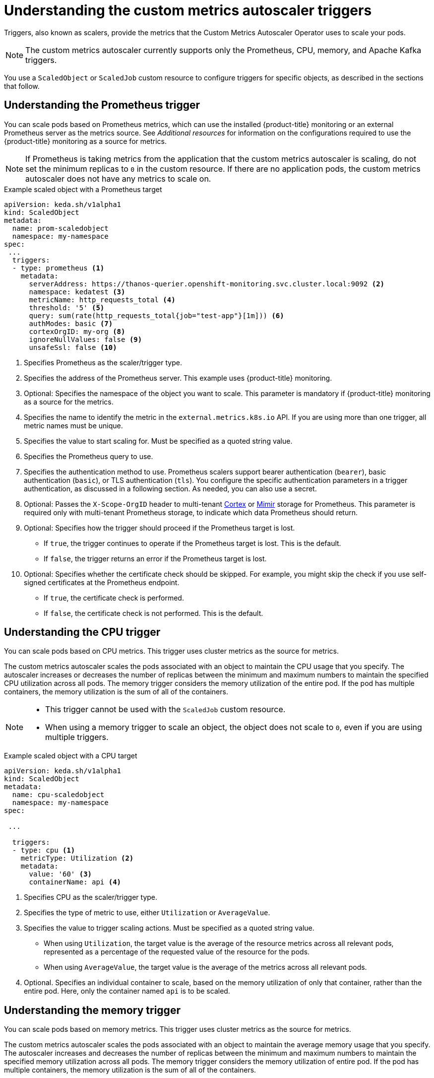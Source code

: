 // Module included in the following assemblies:
//
// * nodes/nodes-pods-autoscaling-custom.adoc

:_content-type: CONCEPT
[id="nodes-pods-autoscaling-custom-trigger_{context}"]
= Understanding the custom metrics autoscaler triggers

Triggers, also known as scalers, provide the metrics that the Custom Metrics Autoscaler Operator uses to scale your pods. 

[NOTE]
====
The custom metrics autoscaler currently supports only the  Prometheus, CPU, memory, and Apache Kafka triggers.  
====

//You can specify a single trigger or multiple triggers. When using multiple triggers, the scaling is based on the greatest value from all the triggers. This section contains examples of the triggers supported for use with {product-title}. 

You use a `ScaledObject` or `ScaledJob` custom resource to configure triggers for specific objects, as described in the sections that follow. 

[id="nodes-pods-autoscaling-custom-trigger-prom_{context}"]
== Understanding the Prometheus trigger

You can scale pods based on Prometheus metrics, which can use the installed {product-title} monitoring or an external Prometheus server as the metrics source. See _Additional resources_ for information on the configurations required to use the {product-title} monitoring as a source for metrics. 

[NOTE]
====
If Prometheus is taking metrics from the application that the custom metrics autoscaler is scaling, do not set the minimum replicas to `0` in the custom resource. If there are no application pods, the custom metrics autoscaler does not have any metrics to scale on.
====

.Example scaled object with a Prometheus target
[source,yaml,options="nowrap"]
----
apiVersion: keda.sh/v1alpha1
kind: ScaledObject
metadata:
  name: prom-scaledobject
  namespace: my-namespace
spec:
 ...
  triggers:
  - type: prometheus <1>
    metadata:
      serverAddress: https://thanos-querier.openshift-monitoring.svc.cluster.local:9092 <2>
      namespace: kedatest <3>
      metricName: http_requests_total <4>
      threshold: '5' <5>
      query: sum(rate(http_requests_total{job="test-app"}[1m])) <6>
      authModes: basic <7>
      cortexOrgID: my-org <8>
      ignoreNullValues: false <9>
      unsafeSsl: false <10>
----
<1> Specifies Prometheus as the scaler/trigger type.
<2> Specifies the address of the Prometheus server. This example uses  {product-title} monitoring.
<3> Optional: Specifies the namespace of the object you want to scale. This parameter is mandatory if {product-title} monitoring as a source for the metrics.
<4> Specifies the name to identify the metric in the `external.metrics.k8s.io` API. If you are using more than one trigger, all metric names must be unique.
<5> Specifies the value to start scaling for. Must be specified as a quoted string value.
<6> Specifies the Prometheus query to use.
<7> Specifies the authentication method to use. Prometheus scalers support bearer authentication (`bearer`), basic authentication (`basic`), or TLS authentication (`tls`). You configure the specific authentication parameters in a trigger authentication, as discussed in a following section. As needed, you can also use a secret.
<8> Optional: Passes the `X-Scope-OrgID` header to multi-tenant link:https://cortexmetrics.io/[Cortex] or link:https://grafana.com/oss/mimir/[Mimir] storage for Prometheus. This parameter is required only with multi-tenant Prometheus storage, to indicate which data Prometheus should return. 
<9> Optional: Specifies how the trigger should proceed if the Prometheus target is lost.
     * If `true`, the trigger continues to operate if the Prometheus target is lost. This is the default.
     * If `false`, the trigger returns an error if the Prometheus target is lost.
<10> Optional: Specifies whether the certificate check should be skipped. For example, you might skip the check if you use self-signed certificates at the Prometheus endpoint.
     * If `true`, the certificate check is performed.
     * If `false`, the certificate check is not performed. This is the default.

[id="nodes-pods-autoscaling-custom-trigger-cpu_{context}"]
== Understanding the CPU trigger

You can scale pods based on CPU metrics. This trigger uses cluster metrics as the source for metrics.

The custom metrics autoscaler scales the pods associated with an object to maintain the CPU usage that you specify. The autoscaler increases or decreases the number of replicas between the minimum and maximum numbers to maintain the specified CPU utilization across all pods. The memory trigger considers the memory utilization of the entire pod. If the pod has multiple containers, the memory utilization is the sum of all of the containers.

[NOTE]
====
* This trigger cannot be used with the `ScaledJob` custom resource.
* When using a memory trigger to scale an object, the object does not scale to `0`, even if you are using multiple triggers.
====

.Example scaled object with a CPU target
[source,yaml,options="nowrap"]
----
apiVersion: keda.sh/v1alpha1
kind: ScaledObject
metadata:
  name: cpu-scaledobject
  namespace: my-namespace
spec:

 ...

  triggers:
  - type: cpu <1>
    metricType: Utilization <2>
    metadata:
      value: '60' <3>
      containerName: api <4>

----
<1> Specifies CPU as the scaler/trigger type.
<2> Specifies the type of metric to use, either `Utilization` or `AverageValue`.
<3> Specifies the value to trigger scaling actions. Must be specified as a quoted string value.
* When using `Utilization`, the target value is the average of the resource metrics across all relevant pods, represented as a percentage of the requested value of the resource for the pods.
* When using `AverageValue`, the target value is the average of the metrics across all relevant pods.
<4> Optional. Specifies an individual container to scale, based on the memory utilization of only that container, rather than the entire pod. Here, only the container named `api` is to be scaled.

[id="nodes-pods-autoscaling-custom-trigger-memory_{context}"]
== Understanding the memory trigger

You can scale pods based on memory metrics. This trigger uses cluster metrics as the source for metrics.

The custom metrics autoscaler scales the pods associated with an object to maintain the average memory usage that you specify. The autoscaler increases and decreases the number of replicas between the minimum and maximum numbers to maintain the specified memory utilization across all pods. The memory trigger considers the memory utilization of entire pod. If the pod has multiple containers, the memory utilization is the sum of all of the containers.

[NOTE]
====
* This trigger cannot be used with the `ScaledJob` custom resource.
* When using a memory trigger to scale an object, the object does not scale to `0`, even if you are using multiple triggers.
====

.Example scaled object with a memory target
[source,yaml,options="nowrap"]
----
apiVersion: keda.sh/v1alpha1
kind: ScaledObject
metadata:
  name: memory-scaledobject
  namespace: my-namespace
spec:

 ...

  triggers:
  - type: memory <1>
    metricType: Utilization <2>
    metadata:
      value: '60' <3>
      containerName: api <4>
----
<1> Specifies memory as the scaler/trigger type.
<2> Specifies the type of metric to use, either `Utilization` or `AverageValue`.
<3> Specifies the value to trigger scaling actions. Must be specified as a quoted string value.
* When using `Utilization`, the target value is the average of the resource metrics across all relevant pods, represented as a percentage of the requested value of the resource for the pods.
* When using `AverageValue`, the target value is the average of the metrics across all relevant pods.
<4> Optional. Specifies an individual container to scale, based on the memory utilization of only that container, rather than the entire pod. Here, only the container named `api` is to be scaled.

[id="nodes-pods-autoscaling-custom-trigger-kafka_{context}"]
== Understanding the Kafka trigger

You can scale pods based on an Apache Kafka topic or other services that support the Kafka protocol. The custom metrics autoscaler does not scale higher than the number of Kafka partitions, unless you set the `allowIdleConsumers` parameter to `true` in the scaled object or scaled job.

[NOTE]
====
If the number of consumer groups exceeds the number of partitions in a topic, the extra consumer groups sit idle.

To avoid this, by default the number of replicas does not exceed:

* The number of partitions on a topic, if a topic is specified.
* The number of partitions of all topics in the consumer group, if no topic is specified.
* The `maxReplicaCount` specified in scaled object or scaled job CR.

You can use the `allowIdleConsumers` parameter to disable these default behaviors.
====

.Example scaled object with a Kafka target
[source,yaml,options="nowrap"]
----
apiVersion: keda.sh/v1alpha1
kind: ScaledObject
metadata:
  name: kafka-scaledobject
  namespace: my-namespace
spec:
 ...
  triggers:
  - type: kafka <1>
    metadata:
      topic: my-topic <2>
      bootstrapServers: my-cluster-kafka-bootstrap.openshift-operators.svc:9092 <3>
      consumerGroup: my-group <4>
      lagThreshold: '10' <5>
      activationLagThreshold: '5' <6>
      offsetResetPolicy: latest <7>
      allowIdleConsumers: true <8>
      scaleToZeroOnInvalidOffset: false <9>
      excludePersistentLag: false <10>
      version: '1.0.0' <11>
      partitionLimitation: '1,2,10-20,31' <12>
----
<1> Specifies Kafka as the scaler/trigger type.
<2> Specifies the name of the Kafka topic on which Kafka is processing the offset lag.
<3> Specifies a comma-separated list of Kafka brokers to connect to.
<4> Specifies the name of the Kafka consumer group used for checking the offset on the topic and processing the related lag.
<5> Optional: Specifies the average target value to trigger scaling actions. Must be specified as a quoted string value. The default is `5`. 
<6> Optional: Specifies the target value for the activation phase. Must be specified as a quoted string value. The default is `0`.
<7> Optional: Specifies the Kafka offset reset policy for the Kafka consumer. The available values are: `latest` and `earliest`. The default is `latest`.
<8> Optional: Specifies whether the number of Kafka replicas can exceed the number of partitions on a topic.
     * If `true`, the number of Kafka replicas can exceed the number of partitions on a topic. This allows for idle Kafka consumers.
     * If `false`, the number of Kafka replicas cannot exceed the number of partitions on a topic. This is the default.
<9> Specifies how the trigger behaves when a Kafka partition does not have a valid offset.
     * If `true`, the consumers are scaled to zero for that partition.
     * If `false`, the scaler keeps a single consumer for that partition. This is the default.
<10> Optional: Specifies whether the trigger includes or excludes partition lag for partitions whose current offset is the same as the current offset of the previous polling cycle.
      * If `true`, the scaler excludes partition lag in these partitions.
      * If `false`, the trigger includes all consumer lag in all partitions. This is the default.
<11> Optional: Specifies the version of your Kafka brokers. Must be specified as a quoted string value. The default is `1.0.0`.
<12> Optional: Specifies a comma-separated list of partition IDs to scope the scaling on. If set, only the listed IDs are considered when calculating lag. Must be specified as a quoted string value. The default is to consider all partitions.

